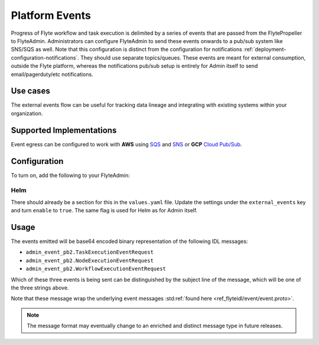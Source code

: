 .. _deployment-configuration-eventing:

###############
Platform Events
###############

.. tags:: Configuration, Infrastructure, Advanced

Progress of Flyte workflow and task execution is delimited by a series of events that are passed from the FlytePropeller to FlyteAdmin.
Administrators can configure FlyteAdmin to send these events onwards to a pub/sub system like SNS/SQS as well. Note that this configuration is distinct from the configuration for notifications :ref:`deployment-configuration-notifications`. They should use separate topics/queues. These events are meant for external consumption, outside the Flyte platform, whereas the notifications pub/sub setup is entirely for Admin itself to send email/pagerduty/etc notifications.

*********
Use cases
*********

The external events flow can be useful for tracking data lineage and integrating with existing systems within your organization.

*************************
Supported Implementations
*************************

Event egress can be configured to work with **AWS** using `SQS <https://aws.amazon.com/sqs/>`_ and `SNS <https://aws.amazon.com/sns/>`_ or **GCP** `Cloud Pub/Sub <https://cloud.google.com/pubsub>`_.

*************
Configuration
*************

To turn on, add the following to your FlyteAdmin:


.. tabs::

   .. tab:: AWS SNS
   
       .. code:: yaml
   
         cloud_events.yaml: |
           cloudEvents:
             enable: true
             aws:
               region: us-east-2
             eventsPublisher:
               eventTypes:
               - all # or node, task, workflow
               topicName: arn:aws:sns:us-east-2:123456:123-my-topic
             type: aws
   
   .. tab:: GCP Pub/Sub
   
       .. code:: yaml
   
         cloud_events.yaml: |
           cloudEvents:
             enable: true
             gcp:
               projectId: my-project-id
             eventsPublisher:
               eventTypes:
               - all # or node, task, workflow
               topicName: my-topic
             type: gcp
   
Helm
====

There should already be a section for this in the ``values.yaml`` file.
Update the settings under the ``external_events`` key and turn ``enable`` to ``true``. The same flag is used for Helm as for Admin itself.

*****
Usage
*****

The events emitted will be base64 encoded binary representation of the following IDL messages:

* ``admin_event_pb2.TaskExecutionEventRequest``
* ``admin_event_pb2.NodeExecutionEventRequest``
* ``admin_event_pb2.WorkflowExecutionEventRequest``

Which of these three events is being sent can be distinguished by the subject line of the message, which will be one of the three strings above.

Note that these message wrap the underlying event messages :std:ref:`found here <ref_flyteidl/event/event.proto>`.

.. note::
   The message format may eventually change to an enriched and distinct message type in future releases.

